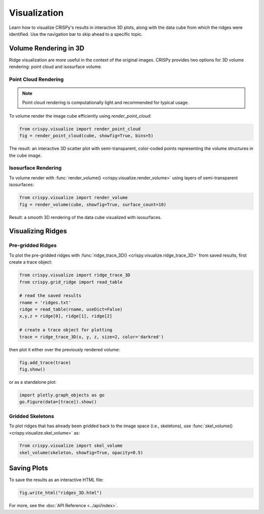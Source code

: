 Visualization
======================

Learn how to visualize CRISPy's results in interactive 3D plots, along with the data cube from which
the ridges were identified. Use the navigation bar to skip ahead to a specific topic.

Volume Rendering in 3D
---------------------------

Ridge visualization are more useful in the context of the original images. CRISPy provides two options
for 3D volume rendering: point cloud and isosurface volume.


Point Cloud Rendering
^^^^^^^^^^^^^^^^^^^^^^^

.. note::

    Point cloud rendering is computationally light and recommended for typical usage.

To volume render the image cube efficiently using `render_point_cloud`:

.. code-block:: python

    from crispy.visualize import render_point_cloud
    fig = render_point_cloud(cube, showfig=True, bins=5)

The result: an interactive 3D scatter plot with semi-transparent, color-coded points representing the volume
structures in the cube image.

Isosurface Rendering
^^^^^^^^^^^^^^^^^^^^^^^^^^^^

To volume render with :func:`render_volume() <crispy.visualize.render_volume>` using layers of semi-transparent
isosurfaces:

.. code-block:: python

    from crispy.visualize import render_volume
    fig = render_volume(cube, showfig=True, surface_count=10)

Result: a smooth 3D rendering of the data cube visualized with isosurfaces.

Visualizing Ridges
--------------------------

Pre-gridded Ridges
^^^^^^^^^^^^^^^^^^^^^^^^^^^^

To plot the pre-gridded ridges with :func:`ridge_trace_3D() <crispy.visualize.ridge_trace_3D>` from saved results,
first create a trace object:

.. code-block:: python

    from crispy.visualize import ridge_trace_3D
    from crispy.grid_ridge import read_table

    # read the saved results
    rname = 'ridges.txt'
    ridge = read_table(rname, useDict=False)
    x,y,z = ridge[0], ridge[1], ridge[2]

    # create a trace object for plotting
    trace = ridge_trace_3D(x, y, z, size=2, color='darkred')

then plot it either over the previously rendered volume:

.. code-block:: python

    fig.add_trace(trace)
    fig.show()

or as a standalone plot:

.. code-block:: python

   import plotly.graph_objects as go
   go.Figure(data=[trace]).show()

Gridded Skeletons
^^^^^^^^^^^^^^^^^^^^^^^^^^^^

To plot ridges that has already been gridded back to the image space (i.e., skeletons), use
:func:`skel_volume() <crispy.visualize.skel_volume>` as:

.. code-block:: python

    from crispy.visualize import skel_volume
    skel_volume(skeleton, showfig=True, opacity=0.5)

Saving Plots
--------------------------

To save the results as an interactive HTML file:

.. code-block:: python

    fig.write_html("ridges_3D.html")

For more, see the :doc:`API Reference <../api/index>`.

